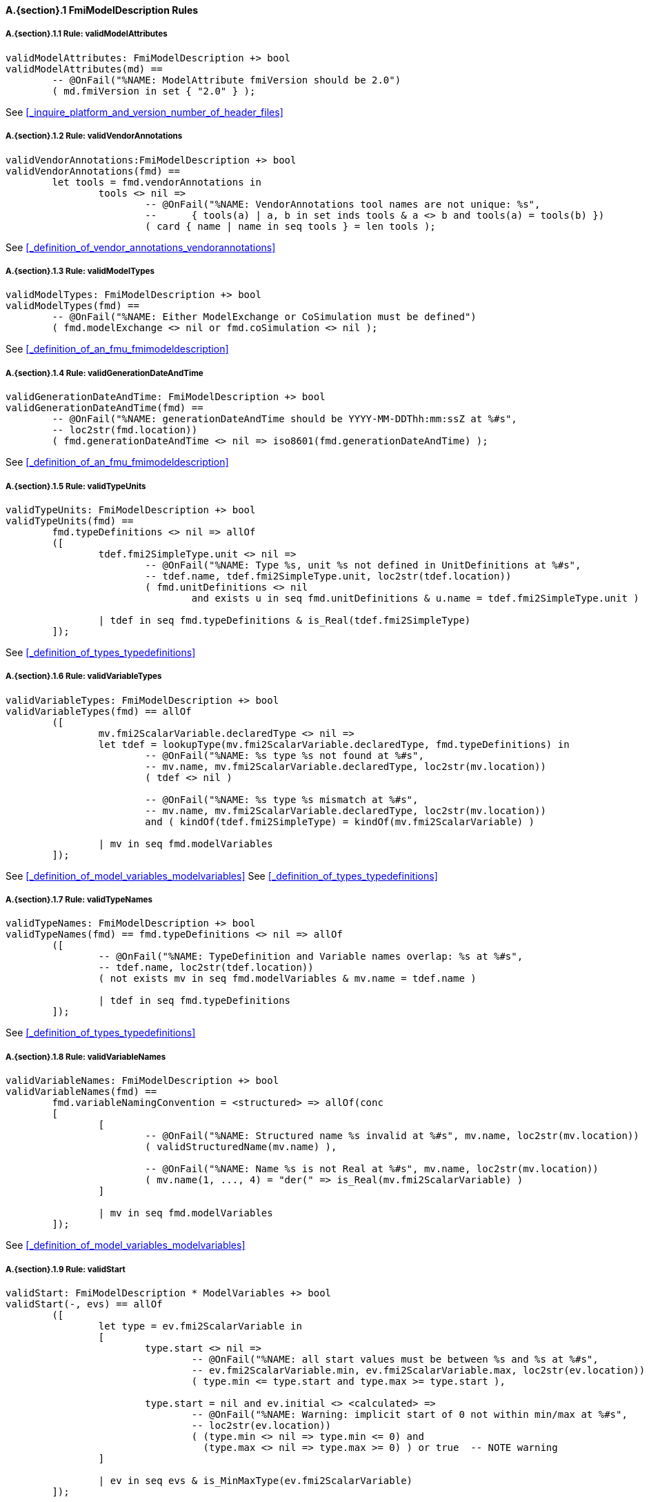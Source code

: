 // This adds the "functions" section header for vdm only
ifdef::hidden[]
// {vdm}
functions
// {vdm}
endif::[]

==== A.{section}.{counter:subsection} FmiModelDescription Rules
:!typerule:
===== A.{section}.{subsection}.{counter:typerule} Rule: validModelAttributes
[[validModelAttributes]]
ifdef::hidden[]
// {vdm}
-- @DocLink("<FMI2_STANDARD>#_inquire_platform_and_version_number_of_header_files")
// {vdm}
endif::[]
// {vdm}
----
validModelAttributes: FmiModelDescription +> bool
validModelAttributes(md) ==
	-- @OnFail("%NAME: ModelAttribute fmiVersion should be 2.0")
	( md.fmiVersion in set { "2.0" } );
----
// {vdm}
See <<_inquire_platform_and_version_number_of_header_files>>


===== A.{section}.{subsection}.{counter:typerule} Rule: validVendorAnnotations
[[validVendorAnnotations]]
ifdef::hidden[]
// {vdm}
-- @DocLink("<FMI2_STANDARD>#_definition_of_vendor_annotations_vendorannotations")
// {vdm}
endif::[]
// {vdm}
----
validVendorAnnotations:FmiModelDescription +> bool
validVendorAnnotations(fmd) ==
	let tools = fmd.vendorAnnotations in
		tools <> nil =>
			-- @OnFail("%NAME: VendorAnnotations tool names are not unique: %s",
			--	{ tools(a) | a, b in set inds tools & a <> b and tools(a) = tools(b) })
			( card { name | name in seq tools } = len tools );
----
// {vdm}
See <<_definition_of_vendor_annotations_vendorannotations>>



===== A.{section}.{subsection}.{counter:typerule} Rule: validModelTypes
[[validModelTypes]]
ifdef::hidden[]
// {vdm}
-- @DocLink("<FMI2_STANDARD>#_definition_of_an_fmu_fmimodeldescription")
// {vdm}
endif::[]
// {vdm}
----
validModelTypes: FmiModelDescription +> bool
validModelTypes(fmd) ==
	-- @OnFail("%NAME: Either ModelExchange or CoSimulation must be defined")
	( fmd.modelExchange <> nil or fmd.coSimulation <> nil );
----
// {vdm}
See <<_definition_of_an_fmu_fmimodeldescription>>

===== A.{section}.{subsection}.{counter:typerule} Rule: validGenerationDateAndTime
[[validGenerationDateAndTime]]
ifdef::hidden[]
// {vdm}
-- @DocLink("<FMI2_STANDARD>#_definition_of_an_fmu_fmimodeldescription")
// {vdm}
endif::[]
// {vdm}
----
validGenerationDateAndTime: FmiModelDescription +> bool
validGenerationDateAndTime(fmd) ==
	-- @OnFail("%NAME: generationDateAndTime should be YYYY-MM-DDThh:mm:ssZ at %#s",
	-- loc2str(fmd.location))
	( fmd.generationDateAndTime <> nil => iso8601(fmd.generationDateAndTime) );
----
// {vdm}
See <<_definition_of_an_fmu_fmimodeldescription>>

===== A.{section}.{subsection}.{counter:typerule} Rule: validTypeUnits
[[validTypeUnits]]
ifdef::hidden[]
// {vdm}
-- @DocLink("<FMI2_STANDARD>#_definition_of_types_typedefinitions")
// {vdm}
endif::[]
// {vdm}
----
validTypeUnits: FmiModelDescription +> bool
validTypeUnits(fmd) ==
	fmd.typeDefinitions <> nil => allOf
	([
		tdef.fmi2SimpleType.unit <> nil =>
			-- @OnFail("%NAME: Type %s, unit %s not defined in UnitDefinitions at %#s",
			-- tdef.name, tdef.fmi2SimpleType.unit, loc2str(tdef.location))
			( fmd.unitDefinitions <> nil
				and exists u in seq fmd.unitDefinitions & u.name = tdef.fmi2SimpleType.unit )

		| tdef in seq fmd.typeDefinitions & is_Real(tdef.fmi2SimpleType)
	]);
----
// {vdm}
See <<_definition_of_types_typedefinitions>>

===== A.{section}.{subsection}.{counter:typerule} Rule: validVariableTypes
[[validVariableTypes]]
ifdef::hidden[]
// {vdm}
-- @DocLink("<FMI2_STANDARD>#_definition_of_model_variables_modelvariables")
-- @DocLink("<FMI2_STANDARD>#_definition_of_types_typedefinitions")
// {vdm}
endif::[]
// {vdm}
----
validVariableTypes: FmiModelDescription +> bool
validVariableTypes(fmd) == allOf
	([
		mv.fmi2ScalarVariable.declaredType <> nil =>
		let tdef = lookupType(mv.fmi2ScalarVariable.declaredType, fmd.typeDefinitions) in
			-- @OnFail("%NAME: %s type %s not found at %#s",
			-- mv.name, mv.fmi2ScalarVariable.declaredType, loc2str(mv.location))
			( tdef <> nil )

			-- @OnFail("%NAME: %s type %s mismatch at %#s",
			-- mv.name, mv.fmi2ScalarVariable.declaredType, loc2str(mv.location))
			and ( kindOf(tdef.fmi2SimpleType) = kindOf(mv.fmi2ScalarVariable) )

		| mv in seq fmd.modelVariables
	]);
----
// {vdm}
See <<_definition_of_model_variables_modelvariables>>
See <<_definition_of_types_typedefinitions>>

===== A.{section}.{subsection}.{counter:typerule} Rule: validTypeNames
[[validTypeNames]]
ifdef::hidden[]
// {vdm}
-- @DocLink("<FMI2_STANDARD>#_definition_of_types_typedefinitions")
// {vdm}
endif::[]
// {vdm}
----
validTypeNames: FmiModelDescription +> bool
validTypeNames(fmd) == fmd.typeDefinitions <> nil => allOf
	([
		-- @OnFail("%NAME: TypeDefinition and Variable names overlap: %s at %#s",
		-- tdef.name, loc2str(tdef.location))
		( not exists mv in seq fmd.modelVariables & mv.name = tdef.name )

		| tdef in seq fmd.typeDefinitions
	]);
----
// {vdm}
See <<_definition_of_types_typedefinitions>>

===== A.{section}.{subsection}.{counter:typerule} Rule: validVariableNames
[[validVariableNames]]
ifdef::hidden[]
// {vdm}
-- @DocLink("<FMI2_STANDARD>#_definition_of_model_variables_modelvariables")
// {vdm}
endif::[]
// {vdm}
----
validVariableNames: FmiModelDescription +> bool
validVariableNames(fmd) ==
	fmd.variableNamingConvention = <structured> => allOf(conc
	[
		[
			-- @OnFail("%NAME: Structured name %s invalid at %#s", mv.name, loc2str(mv.location))
			( validStructuredName(mv.name) ),

			-- @OnFail("%NAME: Name %s is not Real at %#s", mv.name, loc2str(mv.location))
			( mv.name(1, ..., 4) = "der(" => is_Real(mv.fmi2ScalarVariable) )
		]

		| mv in seq fmd.modelVariables
	]);
----
// {vdm}
See <<_definition_of_model_variables_modelvariables>>

===== A.{section}.{subsection}.{counter:typerule} Rule: validStart
[[validStart]]
ifdef::hidden[]
// {vdm}
-- @DocLink("<FMI2_STANDARD>#_definition_of_model_variables_modelvariables")
// {vdm}
endif::[]
// {vdm}
----
validStart: FmiModelDescription * ModelVariables +> bool
validStart(-, evs) == allOf
	([
		let type = ev.fmi2ScalarVariable in
		[
			type.start <> nil =>
				-- @OnFail("%NAME: all start values must be between %s and %s at %#s",
				-- ev.fmi2ScalarVariable.min, ev.fmi2ScalarVariable.max, loc2str(ev.location))
				( type.min <= type.start and type.max >= type.start ),

			type.start = nil and ev.initial <> <calculated> =>
				-- @OnFail("%NAME: Warning: implicit start of 0 not within min/max at %#s",
				-- loc2str(ev.location))
				( (type.min <> nil => type.min <= 0) and
				  (type.max <> nil => type.max >= 0) ) or true	-- NOTE warning
		]

		| ev in seq evs & is_MinMaxType(ev.fmi2ScalarVariable)
	]);
----
// {vdm}
See <<_definition_of_model_variables_modelvariables>>

===== A.{section}.{subsection}.{counter:typerule} Rule: validMinMax
[[validMinMax]]
ifdef::hidden[]
// {vdm}
-- @DocLink("<FMI2_STANDARD>#_definition_of_types_typedefinitions")
// {vdm}
endif::[]
// {vdm}
----
validMinMax: FmiModelDescription * ModelVariables +> bool
validMinMax(fmd, evs) == allOf
	([
		let type = ev.fmi2ScalarVariable,
			tdef = lookupType(type.declaredType, fmd.typeDefinitions),
			mk_(kmin, kmax) = minMaxOfKind(kindOf(type)) in
		[
			-- @OnFail("%NAME: max %s is not a valid value of this type", type.max)
			( type.max <= kmax and type.max >= kmin ),

			-- @OnFail("%NAME: min %s is not a valid value of this type", type.min)
			( type.min <= kmax and type.min >= kmin ),

			-- @OnFail("%NAME: max %s not >= min %s", type.max, type.min)
			( type.max >= type.min ),

			-- @OnFail(1034, "%NAME: ScalarVariable %s min/max exceeds RealType %s at %#s",
			-- ev.name, ev.fmi2ScalarVariable.declaredType, loc2str(ev.location))
			( tdef <> nil and tdef.fmi2SimpleType.min <> nil and type.min <> nil =>
				tdef.fmi2SimpleType.min <= type.min ),

			-- @OnFail(1034, "%NAME: ScalarVariable %s min/max exceeds RealType %s at %#s",
			-- ev.name, ev.fmi2ScalarVariable.declaredType, loc2str(ev.location))
			( tdef <> nil and tdef.fmi2SimpleType.max <> nil and type.max <> nil =>
				tdef.fmi2SimpleType.max >= type.max )
		]

		| ev in seq evs & is_MinMaxType(ev.fmi2ScalarVariable)
	]);
----
// {vdm}
See <<_definition_of_types_typedefinitions>>

===== A.{section}.{subsection}.{counter:typerule} Rule: validMultipleSets
[[validMultipleSets]]
ifdef::hidden[]
// {vdm}
-- @DocLink("<FMI2_STANDARD>#_definition_of_model_variables_modelvariables")
// {vdm}
endif::[]
// {vdm}
----
validMultipleSets: FmiModelDescription * ModelVariables +> bool
validMultipleSets(fmd, evs) == allOf
	([
		ev.canHandleMultipleSetPerTimeInstant = true =>
			-- @OnFail("%NAME: Variable %s, canHandleMultipleSetPerTimeInstant invalid at %#s",
			-- ev.name, loc2str(ev.location))
			( fmd.modelExchange <> nil and ev.causality = <input> )

		| ev in seq evs
	]);
----
// {vdm}
See <<_definition_of_model_variables_modelvariables>>

===== A.{section}.{subsection}.{counter:typerule} Rule: validReinits
[[validReinits]]
ifdef::hidden[]
// {vdm}
-- @DocLink("<FMI2_STANDARD>#_definition_of_model_variables_modelvariables")
// {vdm}
endif::[]
// {vdm}
----
validReinits: FmiModelDescription +> bool
validReinits(fmd) == allOf
	([
		let mv = fmd.modelVariables(i) in
			is_Real(mv.fmi2ScalarVariable) and mv.fmi2ScalarVariable.reinit <> nil =>
				-- @OnFail("%NAME: %s, Real reinit for model exchange continuous time only at %#s",
				-- mv.name, loc2str(mv.location))
				( isContinuousTimeState(i, fmd.modelVariables) and fmd.modelExchange <> nil )

		| i in set inds fmd.modelVariables
	]);
----
// {vdm}
See <<_definition_of_model_variables_modelvariables>>

===== A.{section}.{subsection}.{counter:typerule} Rule: validVariableUnits
[[validVariableUnits]]
ifdef::hidden[]
// {vdm}
-- @DocLink("<FMI2_STANDARD>#table-variableBase-attributes")
// {vdm}
endif::[]
// {vdm}
----
validVariableUnits: FmiModelDescription * ModelVariables +> bool
validVariableUnits(fmd, evs) == allOf
([
	is_Real(sv.fmi2ScalarVariable) => allOf
	([
		-- @OnFail("%NAME: ScalarVariable %s, Real unit must be defined for displayUnit %s at %#s",
		--	sv.name, sv.fmi2ScalarVariable.displayUnit, loc2str(sv.location))
		( sv.fmi2ScalarVariable.displayUnit <> nil => sv.fmi2ScalarVariable.unit <> nil ),

		sv.fmi2ScalarVariable.unit <> nil =>
			-- @OnFail("%NAME: ScalarVariable %s, Real unit %s not defined in UnitDefinitions at %#s",
			--	sv.name, sv.fmi2ScalarVariable.unit, loc2str(sv.location))
			( fmd.unitDefinitions <> nil
				and exists u in seq fmd.unitDefinitions & u.name = sv.fmi2ScalarVariable.unit )
	])

	| sv in seq evs
]);
----
// {vdm}
See <<table-variableBase-attributes>>

===== A.{section}.{subsection}.{counter:typerule} Rule: validOutputs
[[validOutputs]]
ifdef::hidden[]
// {vdm}
-- @DocLink("<FMI2_STANDARD>#_definition_of_the_model_structure_modelstructure")
// {vdm}
endif::[]
// {vdm}
----
validOutputs: FmiModelDescription * ModelVariables +> bool
validOutputs(fmd, evs) ==
	let outputIndexes = { svi | svi in set inds evs & evs(svi).causality = <output> } in
		if outputIndexes <> {}
		then
			-- @OnFail("%NAME: Output variables but no outputs declared at %#s",
			--	loc2str(fmd.modelStructure.location))
			( fmd.modelStructure.outputs <> nil )

			and let structIndexes = { u.index | u in seq fmd.modelStructure.outputs } in allOf
			([

				-- @OnFail("%NAME: Outputs section does not match output variables at %#s",
				--	loc2str(fmd.modelStructure.location))
				( structIndexes = outputIndexes ),

				-- @OnFail("%NAME: Output indexes out of range at %#s",
				--	loc2str(fmd.modelStructure.location))
				( forall i in set structIndexes & i <= len evs )
			])
		else
			-- @OnFail("%NAME: Outputs should be omitted at %#s",
			--	loc2str(fmd.modelStructure.location))
			( fmd.modelStructure.outputs = nil );
----
// {vdm}
See <<_definition_of_the_model_structure_modelstructure>>

===== A.{section}.{subsection}.{counter:typerule} Rule: validDerivatives
[[validDerivatives]]
ifdef::hidden[]
// {vdm}
-- @DocLink("<FMI2_STANDARD>#_definition_of_the_model_structure_modelstructure")
// {vdm}
endif::[]
// {vdm}
----
validDerivatives: FmiModelDescription * ModelVariables +> bool
validDerivatives(fmd, evs) ==
	fmd.modelExchange <> nil
	or (fmd.coSimulation <> nil and fmd.coSimulation.providesDirectionalDerivative = true) =>
		fmd.modelStructure.derivatives <> nil => allOf
		([
			-- @OnFail("%NAME: Derivative index out of range at %#s", loc2str(u.location))
			( u.index <= len evs )

			and let sv = evs(u.index) in allOf
			([
				-- @OnFail("%NAME: SV not a state derivative at %#s", loc2str(u.location))
				( isStateDerivative(sv) ),

				-- @OnFail("%NAME: Derivative must be continuous at %#s", loc2str(u.location))
				( u.dependencies <> nil => sv.variability = <continuous> )
			])

			| u in seq fmd.modelStructure.derivatives
		]);
----
// {vdm}
See <<_definition_of_the_model_structure_modelstructure>>

===== A.{section}.{subsection}.{counter:typerule} Rule: validInitialUnknowns
[[validInitialUnknowns]]
ifdef::hidden[]
// {vdm}
-- @DocLink("<FMI2_STANDARD>#_definition_of_the_model_structure_modelstructure")
// {vdm}
endif::[]
// {vdm}
----
validInitialUnknowns: FmiModelDescription * ModelVariables +> bool
validInitialUnknowns(fmd, evs) ==
	let ctVars = continuousTimeStates(evs),
		sdVars = stateDerivatives(evs),
		initIndexes = { svi | svi in set inds evs &
			let sv = evs(svi) in
				(sv.causality = <output>
					and sv.initial in set { <approx>, <calculated> })

				or (sv.causality = <calculatedParameter>)

				or (sv in set ctVars
					and sv.initial in set { <approx>, <calculated> })

				or (sv in set sdVars
					and sv.initial in set { <approx>, <calculated> }) }
	in
		initIndexes <> {} =>
			let ius = fmd.modelStructure.initialUnknowns in allOf
			([
				-- @OnFail("%NAME: InitialUnknowns must include: %s", initIndexes)
				( ius <> nil ),

				-- @OnFail("%NAME: InitialUnknowns must not include: %s",
				-- { u.index | u in seq ius } \ initIndexes )
				( ius <> nil => { u.index | u in seq ius } subset initIndexes ),

				-- @OnFail("%NAME: InitialUnknowns are not sorted: %s",
				-- [ u.index | u in seq ius ])
				( ius <> nil => 
						forall i in set inds ius &
							i = len ius or ius(i).index < ius(i+1).index )
			]);
----
// {vdm}
See <<_definition_of_the_model_structure_modelstructure>>
